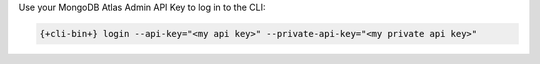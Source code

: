 Use your MongoDB Atlas Admin API Key to log in to the CLI:

.. code-block:: shell

    {+cli-bin+} login --api-key="<my api key>" --private-api-key="<my private api key>"

